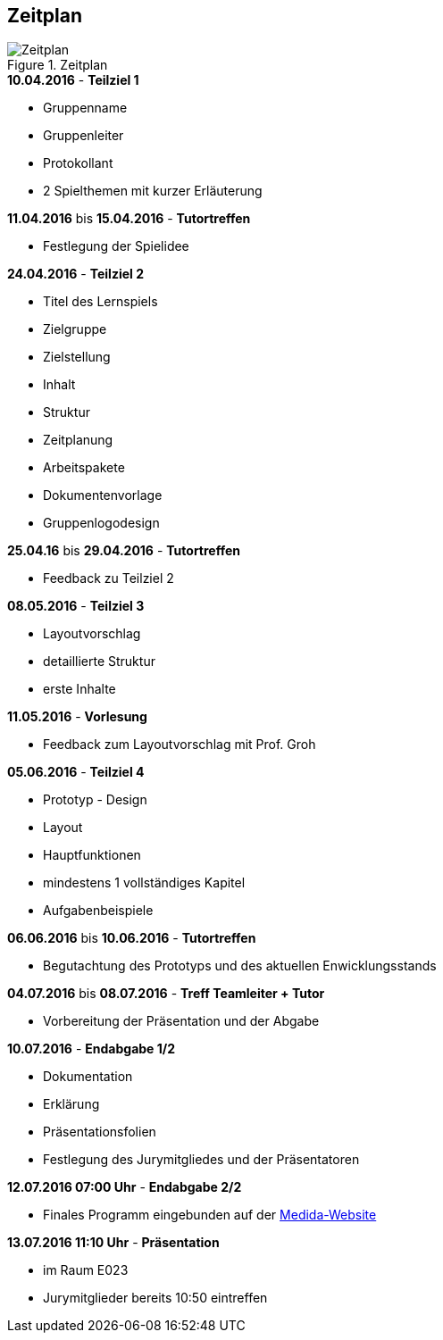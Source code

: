 == Zeitplan

.Zeitplan
image::Zeitplan.png[Zeitplan]

.*10.04.2016* - *Teilziel 1*
* Gruppenname
* Gruppenleiter
* Protokollant
* 2 Spielthemen mit kurzer Erläuterung

.*11.04.2016* bis *15.04.2016* - *Tutortreffen*
* Festlegung der Spielidee

.*24.04.2016* - *Teilziel 2*
* Titel des Lernspiels
* Zielgruppe
* Zielstellung
* Inhalt
* Struktur
* Zeitplanung
* Arbeitspakete
* Dokumentenvorlage
* Gruppenlogodesign

.*25.04.16* bis *29.04.2016* - *Tutortreffen*
* Feedback zu Teilziel 2

.*08.05.2016* - *Teilziel 3*
* Layoutvorschlag
* detaillierte Struktur
* erste Inhalte

.*11.05.2016* - *Vorlesung*
* Feedback zum Layoutvorschlag mit Prof. Groh

.*05.06.2016* - *Teilziel 4*
* Prototyp - Design
* Layout
* Hauptfunktionen
* mindestens 1 vollständiges Kapitel
* Aufgabenbeispiele

.*06.06.2016* bis *10.06.2016* - *Tutortreffen*
* Begutachtung des Prototyps und des aktuellen Enwicklungsstands

.*04.07.2016* bis *08.07.2016* - *Treff Teamleiter + Tutor*
* Vorbereitung der Präsentation und der Abgabe

.*10.07.2016* - *Endabgabe 1/2*
* Dokumentation
* Erklärung
* Präsentationsfolien
* Festlegung des Jurymitgliedes und der Präsentatoren

.*12.07.2016 07:00 Uhr* - *Endabgabe 2/2*
* Finales Programm eingebunden auf der http://is63050.inf.tu-dresden.de/medida2015/[Medida-Website]

.*13.07.2016 11:10 Uhr* - *Präsentation*
* im Raum E023
* Jurymitglieder bereits 10:50 eintreffen
